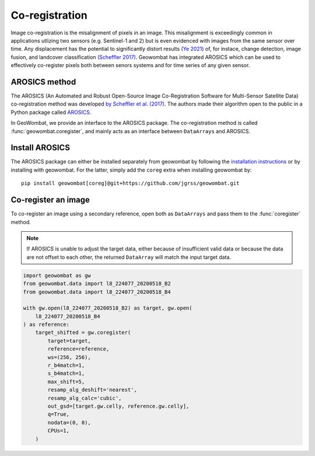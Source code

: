 .. _coreg:

Co-registration
===============

Image co-registration is the misalignment of pixels in an image. This misalignment is exceedingly common in applications utlizing two sensors (e.g. Sentinel-1 and 2) but is even evidenced with images from the same sensor over time. Any displacement has the potential to significantly distort results `(Ye 2021) <https://doi.org/10.3390/rs13050928>`_ of, for instace, change detection, image fusion, and landcover classification `(Scheffler 2017) <https://www.mdpi.com/2072-4292/9/7/676>`_. Geowombat has integrated AROSICS which can be used to effectively co-register pixels both between senors systems and for time series of any given sensor. 

AROSICS method
--------------

The AROSICS (An Automated and Robust Open-Source Image Co-Registration Software for Multi-Sensor
Satellite Data) co-registration method was developed `by Scheffler et al. (2017) <https://www.mdpi.com/2072-4292/9/7/676>`_.
The authors made their algorithm open to the public in a Python package called
`AROSICS <https://danschef.git-pages.gfz-potsdam.de/arosics/doc/>`_.

In GeoWombat, we provide an interface to the AROSICS package. The co-registration method is called :func:`geowombat.coregister`,
and mainly acts as an interface between ``DataArrays`` and AROSICS.

Install AROSICS
---------------

The AROSICS package can either be installed separately from geowombat by following the
`installation instructions <https://danschef.git-pages.gfz-potsdam.de/arosics/doc/installation.html>`_ or by installing
with geowombat. For the latter, simply add the ``coreg`` extra when installing geowombat by::

    pip install geowombat[coreg]@git+https://github.com/jgrss/geowombat.git

Co-register an image
--------------------

To co-register an image using a secondary reference, open both as ``DataArrays`` and pass them
to the :func:`coregister` method.

.. note::

    If AROSICS is unable to adjust the target data, either because of insufficient valid data or because
    the data are not offset to each other, the returned ``DataArray`` will match the input target data.

.. code:: python

    import geowombat as gw
    from geowombat.data import l8_224077_20200518_B2
    from geowombat.data import l8_224077_20200518_B4

    with gw.open(l8_224077_20200518_B2) as target, gw.open(
        l8_224077_20200518_B4
    ) as reference:
        target_shifted = gw.coregister(
            target=target,
            reference=reference,
            ws=(256, 256),
            r_b4match=1,
            s_b4match=1,
            max_shift=5,
            resamp_alg_deshift='nearest',
            resamp_alg_calc='cubic',
            out_gsd=[target.gw.celly, reference.gw.celly],
            q=True,
            nodata=(0, 0),
            CPUs=1,
        )
